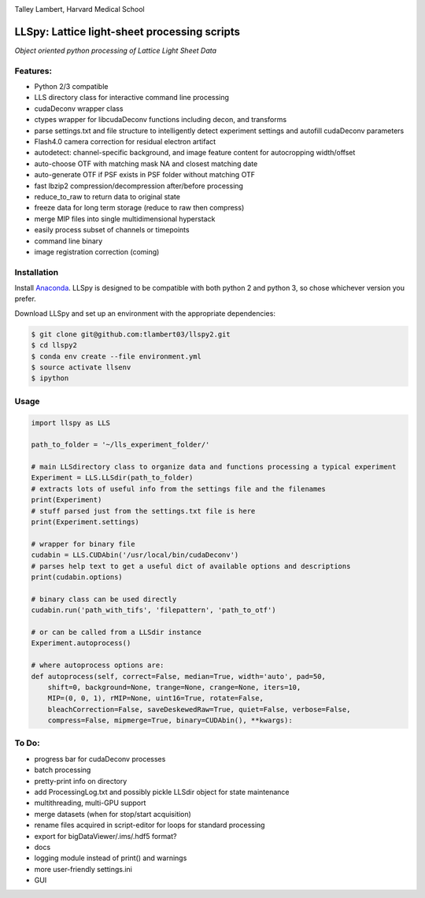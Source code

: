 |ImageLink|_

.. |ImageLink| image:: http://cbmf.hms.harvard.edu/wp-content/uploads/2015/07/logo-horizontal-small.png
.. _ImageLink: http://cbmf.hms.harvard.edu/lattice-light-sheet/

Talley Lambert, Harvard Medical School

LLSpy: Lattice light-sheet processing scripts
=============================================
*Object oriented python processing of Lattice Light Sheet Data*

|licenselink|_

.. |licenselink| image:: https://img.shields.io/badge/License-MIT-yellow.svg
.. _licenselink: https://opensource.org/licenses/MIT

Features:
---------
* Python 2/3 compatible
* LLS directory class for interactive command line processing
* cudaDeconv wrapper class
* ctypes wrapper for libcudaDeconv functions including decon, and transforms
* parse settings.txt and file structure to intelligently detect experiment settings and autofill cudaDeconv parameters
* Flash4.0 camera correction for residual electron artifact
* autodetect: channel-specific background, and image feature content for autocropping width/offset
* auto-choose OTF with matching mask NA and closest matching date
* auto-generate OTF if PSF exists in PSF folder without matching OTF
* fast lbzip2 compression/decompression after/before processing
* reduce_to_raw to return data to original state
* freeze data for long term storage (reduce to raw then compress)
* merge MIP files into single multidimensional hyperstack
* easily process subset of channels or timepoints
* command line binary
* image registration correction (coming)


Installation
------------

Install `Anaconda <https://www.continuum.io/downloads>`_.
LLSpy is designed to be compatible with both python 2 and python 3, so chose whichever version you prefer.

Download LLSpy and set up an environment with the appropriate dependencies:

.. code:: bash

    $ git clone git@github.com:tlambert03/llspy2.git
    $ cd llspy2
    $ conda env create --file environment.yml
    $ source activate llsenv
    $ ipython

Usage
-----

.. code:: python

    import llspy as LLS

    path_to_folder = '~/lls_experiment_folder/'

    # main LLSdirectory class to organize data and functions processing a typical experiment
    Experiment = LLS.LLSdir(path_to_folder)
    # extracts lots of useful info from the settings file and the filenames
    print(Experiment)
    # stuff parsed just from the settings.txt file is here
    print(Experiment.settings)

    # wrapper for binary file
    cudabin = LLS.CUDAbin('/usr/local/bin/cudaDeconv')
    # parses help text to get a useful dict of available options and descriptions
    print(cudabin.options)

    # binary class can be used directly
    cudabin.run('path_with_tifs', 'filepattern', 'path_to_otf')

    # or can be called from a LLSdir instance
    Experiment.autoprocess()

    # where autoprocess options are:
    def autoprocess(self, correct=False, median=True, width='auto', pad=50,
        shift=0, background=None, trange=None, crange=None, iters=10,
        MIP=(0, 0, 1), rMIP=None, uint16=True, rotate=False,
        bleachCorrection=False, saveDeskewedRaw=True, quiet=False, verbose=False,
        compress=False, mipmerge=True, binary=CUDAbin(), **kwargs):


To Do:
------
* progress bar for cudaDeconv processes
* batch processing
* pretty-print info on directory
* add ProcessingLog.txt and possibly pickle LLSdir object for state maintenance
* multithreading, multi-GPU support
* merge datasets (when for stop/start acquisition)
* rename files acquired in script-editor for loops for standard processing
* export for bigDataViewer/.ims/.hdf5 format?
* docs
* logging module instead of print() and warnings
* more user-friendly settings.ini
* GUI